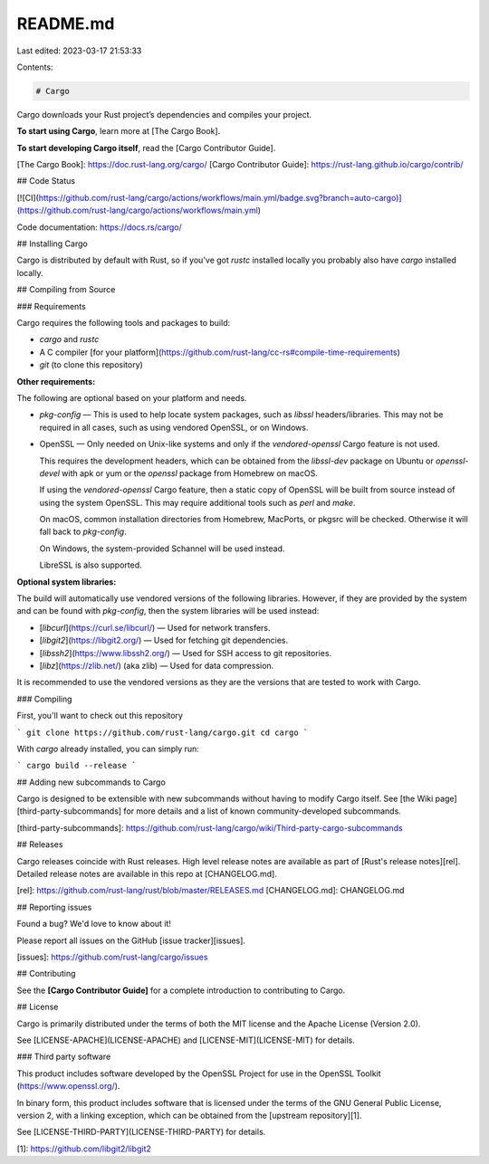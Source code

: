 README.md
=========

Last edited: 2023-03-17 21:53:33

Contents:

.. code-block:: md

    # Cargo

Cargo downloads your Rust project’s dependencies and compiles your project.

**To start using Cargo**, learn more at [The Cargo Book].

**To start developing Cargo itself**, read the [Cargo Contributor Guide].

[The Cargo Book]: https://doc.rust-lang.org/cargo/
[Cargo Contributor Guide]: https://rust-lang.github.io/cargo/contrib/

## Code Status

[![CI](https://github.com/rust-lang/cargo/actions/workflows/main.yml/badge.svg?branch=auto-cargo)](https://github.com/rust-lang/cargo/actions/workflows/main.yml)

Code documentation: https://docs.rs/cargo/

## Installing Cargo

Cargo is distributed by default with Rust, so if you've got `rustc` installed
locally you probably also have `cargo` installed locally.

## Compiling from Source

### Requirements

Cargo requires the following tools and packages to build:

* `cargo` and `rustc`
* A C compiler [for your platform](https://github.com/rust-lang/cc-rs#compile-time-requirements)
* `git` (to clone this repository)

**Other requirements:**

The following are optional based on your platform and needs.

* `pkg-config` — This is used to help locate system packages, such as `libssl` headers/libraries. This may not be required in all cases, such as using vendored OpenSSL, or on Windows.
* OpenSSL — Only needed on Unix-like systems and only if the `vendored-openssl` Cargo feature is not used.

  This requires the development headers, which can be obtained from the `libssl-dev` package on Ubuntu or `openssl-devel` with apk or yum or the `openssl` package from Homebrew on macOS.

  If using the `vendored-openssl` Cargo feature, then a static copy of OpenSSL will be built from source instead of using the system OpenSSL.
  This may require additional tools such as `perl` and `make`.

  On macOS, common installation directories from Homebrew, MacPorts, or pkgsrc will be checked. Otherwise it will fall back to `pkg-config`.

  On Windows, the system-provided Schannel will be used instead.

  LibreSSL is also supported.

**Optional system libraries:**

The build will automatically use vendored versions of the following libraries. However, if they are provided by the system and can be found with `pkg-config`, then the system libraries will be used instead:

* [`libcurl`](https://curl.se/libcurl/) — Used for network transfers.
* [`libgit2`](https://libgit2.org/) — Used for fetching git dependencies.
* [`libssh2`](https://www.libssh2.org/) — Used for SSH access to git repositories.
* [`libz`](https://zlib.net/) (aka zlib) — Used for data compression.

It is recommended to use the vendored versions as they are the versions that are tested to work with Cargo.

### Compiling

First, you'll want to check out this repository

```
git clone https://github.com/rust-lang/cargo.git
cd cargo
```

With `cargo` already installed, you can simply run:

```
cargo build --release
```

## Adding new subcommands to Cargo

Cargo is designed to be extensible with new subcommands without having to modify
Cargo itself. See [the Wiki page][third-party-subcommands] for more details and
a list of known community-developed subcommands.

[third-party-subcommands]: https://github.com/rust-lang/cargo/wiki/Third-party-cargo-subcommands


## Releases

Cargo releases coincide with Rust releases.
High level release notes are available as part of [Rust's release notes][rel].
Detailed release notes are available in this repo at [CHANGELOG.md].

[rel]: https://github.com/rust-lang/rust/blob/master/RELEASES.md
[CHANGELOG.md]: CHANGELOG.md

## Reporting issues

Found a bug? We'd love to know about it!

Please report all issues on the GitHub [issue tracker][issues].

[issues]: https://github.com/rust-lang/cargo/issues

## Contributing

See the **[Cargo Contributor Guide]** for a complete introduction
to contributing to Cargo.

## License

Cargo is primarily distributed under the terms of both the MIT license
and the Apache License (Version 2.0).

See [LICENSE-APACHE](LICENSE-APACHE) and [LICENSE-MIT](LICENSE-MIT) for details.

### Third party software

This product includes software developed by the OpenSSL Project
for use in the OpenSSL Toolkit (https://www.openssl.org/).

In binary form, this product includes software that is licensed under the
terms of the GNU General Public License, version 2, with a linking exception,
which can be obtained from the [upstream repository][1].

See [LICENSE-THIRD-PARTY](LICENSE-THIRD-PARTY) for details.

[1]: https://github.com/libgit2/libgit2



